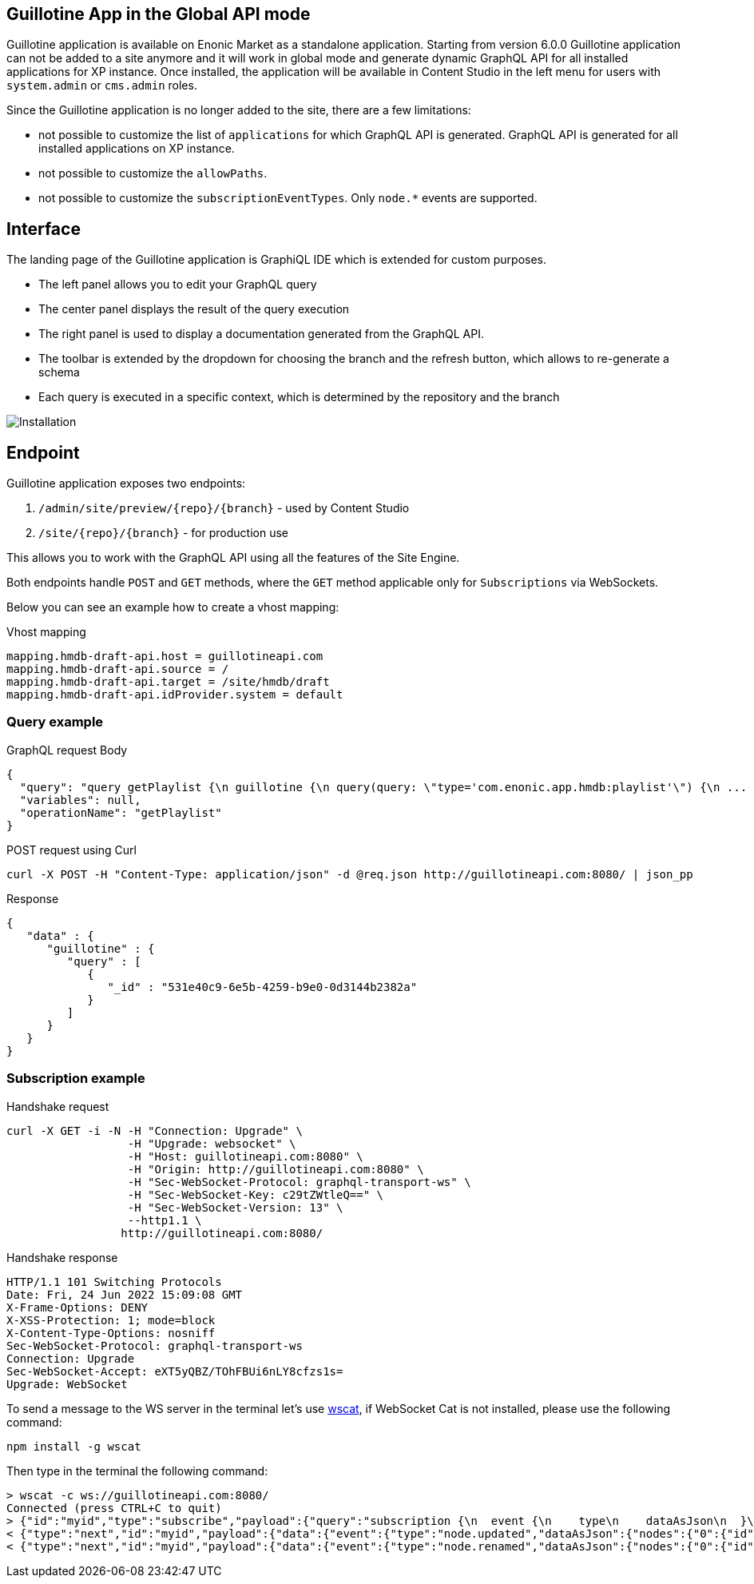 == Guillotine App in the Global API mode

Guillotine application is available on Enonic Market as a standalone application. Starting from version 6.0.0 Guillotine application can not be added to a site anymore and it will work in global mode and generate dynamic GraphQL API for all installed applications for XP instance. Once installed, the application will be available in Content Studio in the left menu for users with `system.admin` or `cms.admin` roles.

Since the Guillotine application is no longer added to the site, there are a few limitations:

- not possible to customize the list of `applications` for which GraphQL API is generated. GraphQL API is generated for all installed applications on XP instance.
- not possible to customize the `allowPaths`.
- not possible to customize the `subscriptionEventTypes`. Only `node.*` events are supported.

== Interface

The landing page of the Guillotine application is GraphiQL IDE which is extended for custom purposes.

* The left panel allows you to edit your GraphQL query
* The center panel displays the result of the query execution
* The right panel is used to display a documentation generated from the GraphQL API.
* The toolbar is extended by the dropdown for choosing the branch and the refresh button, which allows to re-generate a schema
* Each query is executed in a specific context, which is determined by the repository and the branch

image::images/graphiql-ide.png[Installation]

== Endpoint

Guillotine application exposes two endpoints:

1. `/admin/site/preview/{repo}/{branch}` - used by Content Studio
2. `/site/{repo}/{branch}` - for production use

This allows you to work with the GraphQL API using all the features of the Site Engine.

Both endpoints handle `POST` and `GET` methods, where the `GET` method applicable only for `Subscriptions` via WebSockets.

Below you can see an example how to create a vhost mapping:

.Vhost mapping
[source,properties]
----
mapping.hmdb-draft-api.host = guillotineapi.com
mapping.hmdb-draft-api.source = /
mapping.hmdb-draft-api.target = /site/hmdb/draft
mapping.hmdb-draft-api.idProvider.system = default
----

=== Query example

.GraphQL request Body

[source,json]
----
{
  "query": "query getPlaylist {\n guillotine {\n query(query: \"type='com.enonic.app.hmdb:playlist'\") {\n ... on com_enonic_app_hmdb_Playlist {\n  _id\n }\n }\n }\n}",
  "variables": null,
  "operationName": "getPlaylist"
}
----

.POST request using Curl
[source,curl]
----
curl -X POST -H "Content-Type: application/json" -d @req.json http://guillotineapi.com:8080/ | json_pp
----

.Response
[source,json]
----
{
   "data" : {
      "guillotine" : {
         "query" : [
            {
               "_id" : "531e40c9-6e5b-4259-b9e0-0d3144b2382a"
            }
         ]
      }
   }
}
----

=== Subscription example

.Handshake request

[source,curl]
----
curl -X GET -i -N -H "Connection: Upgrade" \
                  -H "Upgrade: websocket" \
                  -H "Host: guillotineapi.com:8080" \
                  -H "Origin: http://guillotineapi.com:8080" \
                  -H "Sec-WebSocket-Protocol: graphql-transport-ws" \
                  -H "Sec-WebSocket-Key: c29tZWtleQ==" \
                  -H "Sec-WebSocket-Version: 13" \
                  --http1.1 \
                 http://guillotineapi.com:8080/
----

.Handshake response

[soucre,curl]
----
HTTP/1.1 101 Switching Protocols
Date: Fri, 24 Jun 2022 15:09:08 GMT
X-Frame-Options: DENY
X-XSS-Protection: 1; mode=block
X-Content-Type-Options: nosniff
Sec-WebSocket-Protocol: graphql-transport-ws
Connection: Upgrade
Sec-WebSocket-Accept: eXT5yQBZ/TOhFBUi6nLY8cfzs1s=
Upgrade: WebSocket
----

To send a message to the WS server in the terminal let's use https://www.npmjs.com/package/wscat[wscat], if WebSocket Cat is not installed, please use the following command:

[source]
----
npm install -g wscat
----

Then type in the terminal the following command:

[source,curl]
----
> wscat -c ws://guillotineapi.com:8080/
Connected (press CTRL+C to quit)
> {"id":"myid","type":"subscribe","payload":{"query":"subscription {\n  event {\n    type\n    dataAsJson\n  }\n}","variables":null}}
< {"type":"next","id":"myid","payload":{"data":{"event":{"type":"node.updated","dataAsJson":{"nodes":{"0":{"id":"b028f04b-b020-4ef1-92eb-d4e657359dae","path":"/content/hmdb/dir","branch":"draft","repo":"com.enonic.cms.hmdb"}}}}}}}
< {"type":"next","id":"myid","payload":{"data":{"event":{"type":"node.renamed","dataAsJson":{"nodes":{"0":{"id":"b028f04b-b020-4ef1-92eb-d4e657359dae","path":"/content/hmdb/dir-renamed","branch":"draft","repo":"com.enonic.cms.hmdb","newPath":"/content/hmdb/dir-renamed"}}}}}}}
----




